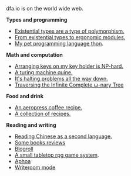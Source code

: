 #+HTML_HEAD: <link rel="stylesheet" type="text/css" href="no.css" />
#+OPTIONS: toc:nil
#+OPTIONS: num:nil
#+OPTIONS: html-postamble:nil

dfa.io is on the world wide web.

*Types and programming*

- [[file:exist.html][Existential types are a type of polymorphism.]]
- [[file:modules.html][From existential types to ergonomic modules.]]
- [[file:thon.html][My pet programming language thon]].

*Math and computation*

- [[file:keys.html][Arranging keys on my key holder is NP-hard.]]
- [[file:quine.html][A turing machine quine.]]
- [[file:superhalts.html][It's halting problems all the way down.]]
- [[file:tree.html][Traversing the Infinite Complete ω-nary Tree]]

*Food and drink*

- [[file:aeropress.html][An aeropress coffee recipe.]]
- [[file:cookbook.html][A collection of recipes.]]

*Reading and writing*

- [[file:readchinese.html][Reading Chinese as a second language.]]
- [[file:books.html][Some books reviews]]
- [[file:blogroll.html][Blogroll]]
- [[file:rpg.html][A small tabletop rpg game system]].
- [[file:aphoa.html][Aphoa]]
- [[file:writeroommode.html][Writeroom mode]]
